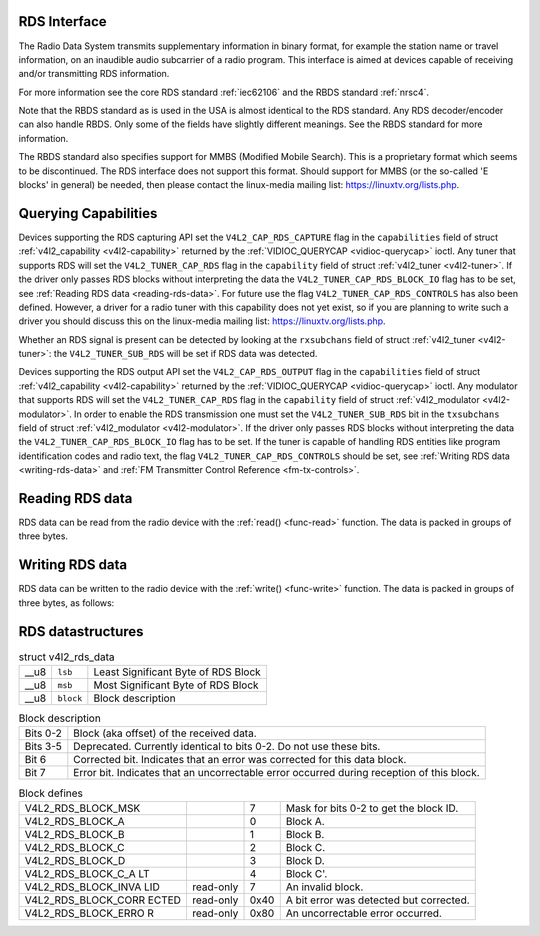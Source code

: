 
.. _rds:

RDS Interface
=============

The Radio Data System transmits supplementary information in binary format, for example the station name or travel information, on an inaudible audio subcarrier of a radio program.
This interface is aimed at devices capable of receiving and/or transmitting RDS information.

For more information see the core RDS standard :ref:`iec62106` and the RBDS standard :ref:`nrsc4`.

Note that the RBDS standard as is used in the USA is almost identical to the RDS standard. Any RDS decoder/encoder can also handle RBDS. Only some of the fields have slightly
different meanings. See the RBDS standard for more information.

The RBDS standard also specifies support for MMBS (Modified Mobile Search). This is a proprietary format which seems to be discontinued. The RDS interface does not support this
format. Should support for MMBS (or the so-called 'E blocks' in general) be needed, then please contact the linux-media mailing list: https://linuxtv.org/lists.php.


Querying Capabilities
=====================

Devices supporting the RDS capturing API set the ``V4L2_CAP_RDS_CAPTURE`` flag in the ``capabilities`` field of struct :ref:`v4l2_capability <v4l2-capability>` returned by the
:ref:`VIDIOC_QUERYCAP <vidioc-querycap>` ioctl. Any tuner that supports RDS will set the ``V4L2_TUNER_CAP_RDS`` flag in the ``capability`` field of struct
:ref:`v4l2_tuner <v4l2-tuner>`. If the driver only passes RDS blocks without interpreting the data the ``V4L2_TUNER_CAP_RDS_BLOCK_IO`` flag has to be set, see
:ref:`Reading RDS data <reading-rds-data>`. For future use the flag ``V4L2_TUNER_CAP_RDS_CONTROLS`` has also been defined. However, a driver for a radio tuner with this
capability does not yet exist, so if you are planning to write such a driver you should discuss this on the linux-media mailing list: https://linuxtv.org/lists.php.

Whether an RDS signal is present can be detected by looking at the ``rxsubchans`` field of struct :ref:`v4l2_tuner <v4l2-tuner>`: the ``V4L2_TUNER_SUB_RDS`` will be set if RDS
data was detected.

Devices supporting the RDS output API set the ``V4L2_CAP_RDS_OUTPUT`` flag in the ``capabilities`` field of struct :ref:`v4l2_capability <v4l2-capability>` returned by the
:ref:`VIDIOC_QUERYCAP <vidioc-querycap>` ioctl. Any modulator that supports RDS will set the ``V4L2_TUNER_CAP_RDS`` flag in the ``capability`` field of struct
:ref:`v4l2_modulator <v4l2-modulator>`. In order to enable the RDS transmission one must set the ``V4L2_TUNER_SUB_RDS`` bit in the ``txsubchans`` field of struct
:ref:`v4l2_modulator <v4l2-modulator>`. If the driver only passes RDS blocks without interpreting the data the ``V4L2_TUNER_CAP_RDS_BLOCK_IO`` flag has to be set. If the tuner
is capable of handling RDS entities like program identification codes and radio text, the flag ``V4L2_TUNER_CAP_RDS_CONTROLS`` should be set, see
:ref:`Writing RDS data <writing-rds-data>` and :ref:`FM Transmitter Control Reference <fm-tx-controls>`.


.. _reading-rds-data:

Reading RDS data
================

RDS data can be read from the radio device with the :ref:`read() <func-read>` function. The data is packed in groups of three bytes.


.. _writing-rds-data:

Writing RDS data
================

RDS data can be written to the radio device with the :ref:`write() <func-write>` function. The data is packed in groups of three bytes, as follows:


RDS datastructures
==================


.. _v4l2-rds-data:

.. table:: struct v4l2_rds_data

    +---------------------------+---------------------------+----------------------------------------------------------------------------------------------------------------------------------+
    | __u8                      | ``lsb``                   | Least Significant Byte of RDS Block                                                                                              |
    +---------------------------+---------------------------+----------------------------------------------------------------------------------------------------------------------------------+
    | __u8                      | ``msb``                   | Most Significant Byte of RDS Block                                                                                               |
    +---------------------------+---------------------------+----------------------------------------------------------------------------------------------------------------------------------+
    | __u8                      | ``block``                 | Block description                                                                                                                |
    +---------------------------+---------------------------+----------------------------------------------------------------------------------------------------------------------------------+



.. _v4l2-rds-block:

.. table:: Block description

    +--------------------------------+--------------------------------------------------------------------------------------------------------------------------------------------------------+
    | Bits 0-2                       | Block (aka offset) of the received data.                                                                                                               |
    +--------------------------------+--------------------------------------------------------------------------------------------------------------------------------------------------------+
    | Bits 3-5                       | Deprecated. Currently identical to bits 0-2. Do not use these bits.                                                                                    |
    +--------------------------------+--------------------------------------------------------------------------------------------------------------------------------------------------------+
    | Bit 6                          | Corrected bit. Indicates that an error was corrected for this data block.                                                                              |
    +--------------------------------+--------------------------------------------------------------------------------------------------------------------------------------------------------+
    | Bit 7                          | Error bit. Indicates that an uncorrectable error occurred during reception of this block.                                                              |
    +--------------------------------+--------------------------------------------------------------------------------------------------------------------------------------------------------+



.. _v4l2-rds-block-codes:

.. table:: Block defines

    +------------------------+------------------------+------------------------+------------------------------------------------------------------------------------------------------------------+
    | V4L2_RDS_BLOCK_MSK     |                        | 7                      | Mask for bits 0-2 to get the block ID.                                                                           |
    +------------------------+------------------------+------------------------+------------------------------------------------------------------------------------------------------------------+
    | V4L2_RDS_BLOCK_A       |                        | 0                      | Block A.                                                                                                         |
    +------------------------+------------------------+------------------------+------------------------------------------------------------------------------------------------------------------+
    | V4L2_RDS_BLOCK_B       |                        | 1                      | Block B.                                                                                                         |
    +------------------------+------------------------+------------------------+------------------------------------------------------------------------------------------------------------------+
    | V4L2_RDS_BLOCK_C       |                        | 2                      | Block C.                                                                                                         |
    +------------------------+------------------------+------------------------+------------------------------------------------------------------------------------------------------------------+
    | V4L2_RDS_BLOCK_D       |                        | 3                      | Block D.                                                                                                         |
    +------------------------+------------------------+------------------------+------------------------------------------------------------------------------------------------------------------+
    | V4L2_RDS_BLOCK_C_A     |                        | 4                      | Block C'.                                                                                                        |
    | LT                     |                        |                        |                                                                                                                  |
    +------------------------+------------------------+------------------------+------------------------------------------------------------------------------------------------------------------+
    | V4L2_RDS_BLOCK_INVA    | read-only              | 7                      | An invalid block.                                                                                                |
    | LID                    |                        |                        |                                                                                                                  |
    +------------------------+------------------------+------------------------+------------------------------------------------------------------------------------------------------------------+
    | V4L2_RDS_BLOCK_CORR    | read-only              | 0x40                   | A bit error was detected but corrected.                                                                          |
    | ECTED                  |                        |                        |                                                                                                                  |
    +------------------------+------------------------+------------------------+------------------------------------------------------------------------------------------------------------------+
    | V4L2_RDS_BLOCK_ERRO    | read-only              | 0x80                   | An uncorrectable error occurred.                                                                                 |
    | R                      |                        |                        |                                                                                                                  |
    +------------------------+------------------------+------------------------+------------------------------------------------------------------------------------------------------------------+


